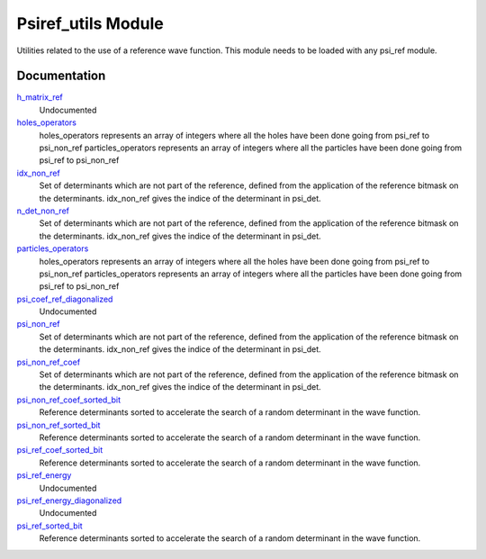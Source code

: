 ===================
Psiref_utils Module
===================


Utilities related to the use of a reference wave function. This module
needs to be loaded with any psi_ref module.


Documentation
=============

.. Do not edit this section. It was auto-generated from the
.. by the `update_README.py` script.

`h_matrix_ref <http://github.com/LCPQ/quantum_package/tree/master/src/Psiref_Utils/psi_ref_utils.irp.f#L70>`_
  Undocumented


`holes_operators <http://github.com/LCPQ/quantum_package/tree/master/src/Psiref_Utils/psi_ref_excitations_operators.irp.f#L3>`_
  holes_operators represents an array of integers where all the holes have
  been done going from psi_ref to psi_non_ref
  particles_operators represents an array of integers where all the particles have
  been done going from psi_ref to psi_non_ref


`idx_non_ref <http://github.com/LCPQ/quantum_package/tree/master/src/Psiref_Utils/psi_ref_utils.irp.f#L20>`_
  Set of determinants which are not part of the reference, defined from the application
  of the reference bitmask on the determinants.
  idx_non_ref gives the indice of the determinant in psi_det.


`n_det_non_ref <http://github.com/LCPQ/quantum_package/tree/master/src/Psiref_Utils/psi_ref_utils.irp.f#L21>`_
  Set of determinants which are not part of the reference, defined from the application
  of the reference bitmask on the determinants.
  idx_non_ref gives the indice of the determinant in psi_det.


`particles_operators <http://github.com/LCPQ/quantum_package/tree/master/src/Psiref_Utils/psi_ref_excitations_operators.irp.f#L4>`_
  holes_operators represents an array of integers where all the holes have
  been done going from psi_ref to psi_non_ref
  particles_operators represents an array of integers where all the particles have
  been done going from psi_ref to psi_non_ref


`psi_coef_ref_diagonalized <http://github.com/LCPQ/quantum_package/tree/master/src/Psiref_Utils/psi_ref_utils.irp.f#L82>`_
  Undocumented


`psi_non_ref <http://github.com/LCPQ/quantum_package/tree/master/src/Psiref_Utils/psi_ref_utils.irp.f#L18>`_
  Set of determinants which are not part of the reference, defined from the application
  of the reference bitmask on the determinants.
  idx_non_ref gives the indice of the determinant in psi_det.


`psi_non_ref_coef <http://github.com/LCPQ/quantum_package/tree/master/src/Psiref_Utils/psi_ref_utils.irp.f#L19>`_
  Set of determinants which are not part of the reference, defined from the application
  of the reference bitmask on the determinants.
  idx_non_ref gives the indice of the determinant in psi_det.


`psi_non_ref_coef_sorted_bit <http://github.com/LCPQ/quantum_package/tree/master/src/Psiref_Utils/psi_ref_utils.irp.f#L58>`_
  Reference determinants sorted to accelerate the search of a random determinant in the wave
  function.


`psi_non_ref_sorted_bit <http://github.com/LCPQ/quantum_package/tree/master/src/Psiref_Utils/psi_ref_utils.irp.f#L57>`_
  Reference determinants sorted to accelerate the search of a random determinant in the wave
  function.


`psi_ref_coef_sorted_bit <http://github.com/LCPQ/quantum_package/tree/master/src/Psiref_Utils/psi_ref_utils.irp.f#L5>`_
  Reference determinants sorted to accelerate the search of a random determinant in the wave
  function.


`psi_ref_energy <http://github.com/LCPQ/quantum_package/tree/master/src/Psiref_Utils/psi_ref_utils.irp.f#L101>`_
  Undocumented


`psi_ref_energy_diagonalized <http://github.com/LCPQ/quantum_package/tree/master/src/Psiref_Utils/psi_ref_utils.irp.f#L83>`_
  Undocumented


`psi_ref_sorted_bit <http://github.com/LCPQ/quantum_package/tree/master/src/Psiref_Utils/psi_ref_utils.irp.f#L4>`_
  Reference determinants sorted to accelerate the search of a random determinant in the wave
  function.


